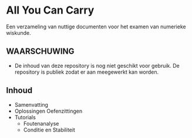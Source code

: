 * All You Can Carry
Een verzameling van nuttige documenten voor het examen van numerieke wiskunde.

** WAARSCHUWING
   - De inhoud van deze repository is nog niet geschikt voor gebruik.
     De repository is publiek zodat er aan meegewerkt kan worden.

** Inhoud
    - Samenvatting
    - Oplossingen Oefenzittingen
    - Tutorials
      - Foutenanalyse
      - Conditie en Stabiliteit
        
